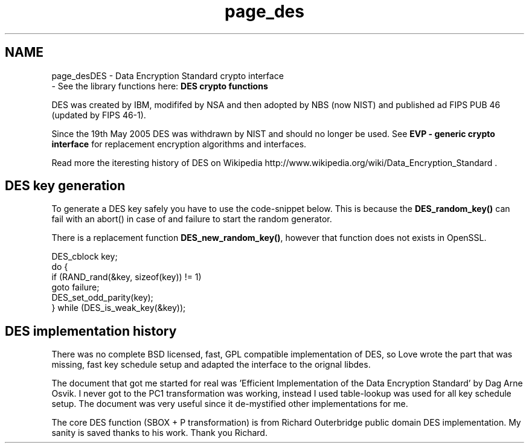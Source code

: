 .\"	$NetBSD: page_des.3,v 1.2 2019/12/15 22:50:44 christos Exp $
.\"
.TH "page_des" 3 "Fri Jun 7 2019" "Version 7.7.0" "Heimdal crypto library" \" -*- nroff -*-
.ad l
.nh
.SH NAME
page_desDES - Data Encryption Standard crypto interface 
 \- See the library functions here: \fBDES crypto functions\fP
.PP
DES was created by IBM, modififed by NSA and then adopted by NBS (now NIST) and published ad FIPS PUB 46 (updated by FIPS 46-1)\&.
.PP
Since the 19th May 2005 DES was withdrawn by NIST and should no longer be used\&. See \fBEVP - generic crypto interface\fP for replacement encryption algorithms and interfaces\&.
.PP
Read more the iteresting history of DES on Wikipedia http://www.wikipedia.org/wiki/Data_Encryption_Standard \&.
.SH "DES key generation"
.PP
To generate a DES key safely you have to use the code-snippet below\&. This is because the \fBDES_random_key()\fP can fail with an abort() in case of and failure to start the random generator\&.
.PP
There is a replacement function \fBDES_new_random_key()\fP, however that function does not exists in OpenSSL\&.
.PP
.PP
.nf
DES_cblock key;
do {
    if (RAND_rand(&key, sizeof(key)) != 1)
         goto failure;
    DES_set_odd_parity(key);
} while (DES_is_weak_key(&key));
.fi
.PP
.SH "DES implementation history"
.PP
There was no complete BSD licensed, fast, GPL compatible implementation of DES, so Love wrote the part that was missing, fast key schedule setup and adapted the interface to the orignal libdes\&.
.PP
The document that got me started for real was 'Efficient
Implementation of the Data Encryption Standard' by Dag Arne Osvik\&. I never got to the PC1 transformation was working, instead I used table-lookup was used for all key schedule setup\&. The document was very useful since it de-mystified other implementations for me\&.
.PP
The core DES function (SBOX + P transformation) is from Richard Outerbridge public domain DES implementation\&. My sanity is saved thanks to his work\&. Thank you Richard\&. 
